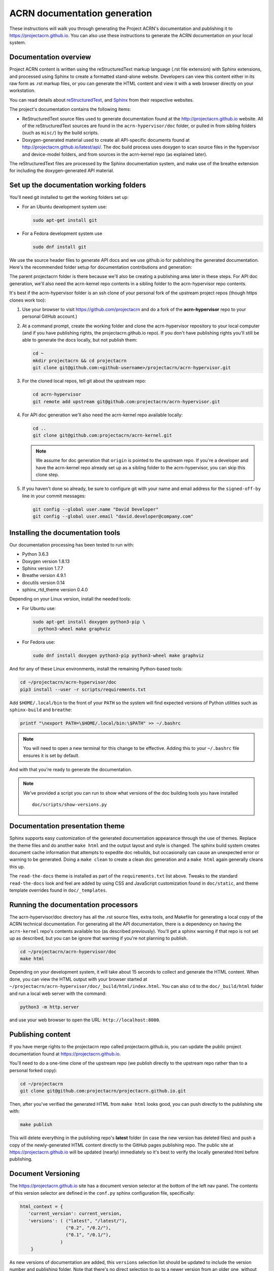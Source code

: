 .. _acrn_doc:

ACRN documentation generation
#############################

These instructions will walk you through generating the Project ACRN's
documentation and publishing it to https://projectacrn.github.io.
You can also use these instructions to generate the ACRN documentation
on your local system.

Documentation overview
**********************

Project ACRN content is written using the reStructuredText markup
language (.rst file extension) with Sphinx extensions, and processed
using Sphinx to create a formatted stand-alone website. Developers can
view this content either in its raw form as .rst markup files, or you
can generate the HTML content and view it with a web browser directly on
your workstation.

You can read details about `reStructuredText`_, and `Sphinx`_ from
their respective websites.

The project's documentation contains the following items:

* ReStructuredText source files used to generate documentation found at the
  http://projectacrn.github.io website. All of the reStructuredText sources
  are found in the ``acrn-hypervisor/doc`` folder, or pulled in from sibling
  folders (such as ``misc/``) by the build scripts.

* Doxygen-generated material used to create all API-specific documents
  found at http://projectacrn.github.io/latest/api/.  The doc build
  process uses doxygen to scan source files in the hypervisor and
  device-model folders, and from sources in the acrn-kernel repo (as
  explained later).

The reStructuredText files are processed by the Sphinx documentation system,
and make use of the breathe extension for including the doxygen-generated API
material.


Set up the documentation working folders
****************************************

You'll need git installed to get the working folders set up:

* For an Ubuntu development system use:

  .. code-block:: bash

     sudo apt-get install git

* For a Fedora development system use

  .. code-block:: bash

     sudo dnf install git

We use the source header files to generate API docs and we use github.io
for publishing the generated documentation.  Here's the recommended
folder setup for documentation contributions and generation:

.. code-block: none

   projectacrn/
      acrn-hypervisor/
         devicemodel/
         doc/
         hypervisor/
         misc/
      acrn-kernel/

The parent projectacrn folder is there because we'll also be creating a
publishing area later in these steps.  For API doc generation, we'll also
need the acrn-kernel repo contents in a sibling folder to the
acrn-hypervisor repo contents.

It's best if the acrn-hypervisor
folder is an ssh clone of your personal fork of the upstream project
repos (though https clones work too):

#. Use your browser to visit https://github.com/projectacrn and do a
   fork of the **acrn-hypervisor** repo to your personal GitHub account.)

   .. image:: images/acrn-doc-fork.png
      :align: center

#. At a command prompt, create the working folder and clone the acrn-hypervisor
   repository to your local computer (and if you have publishing rights, the
   projectacrn.github.io repo).  If you don't have publishing rights
   you'll still be able to generate the docs locally, but not publish them:

   .. code-block:: bash

      cd ~
      mkdir projectacrn && cd projectacrn
      git clone git@github.com:<github-username>/projectacrn/acrn-hypervisor.git

#. For the cloned local repos, tell git about the upstream repo:

   .. code-block:: bash

      cd acrn-hypervisor
      git remote add upstream git@github.com:projectacrn/acrn-hypervisor.git

#. For API doc generation we'll also need the acrn-kernel repo available
   locally:

   .. code-block:: bash

      cd ..
      git clone git@github.com:projectacrn/acrn-kernel.git

   .. note:: We assume for doc generation that ``origin`` is pointed to
      the upstream repo.  If you're a developer and have the acrn-kernel
      repo already set up as a sibling folder to the acrn-hypervisor,
      you can skip this clone step.

#. If you haven't done so already, be sure to configure git with your name
   and email address for the ``signed-off-by`` line in your commit messages:

   .. code-block:: bash

      git config --global user.name "David Developer"
      git config --global user.email "david.developer@company.com"

Installing the documentation tools
**********************************

Our documentation processing has been tested to run with:

* Python 3.6.3
* Doxygen version 1.8.13
* Sphinx version 1.7.7
* Breathe version 4.9.1
* docutils version 0.14
* sphinx_rtd_theme version 0.4.0

Depending on your Linux version, install the needed tools:

* For Ubuntu use:

  .. code-block:: bash

     sudo apt-get install doxygen python3-pip \
       python3-wheel make graphviz

* For Fedora use:

  .. code-block:: bash

     sudo dnf install doxygen python3-pip python3-wheel make graphviz

And for any of these Linux environments, install the remaining Python-based
tools:

.. code-block:: bash

   cd ~/projectacrn/acrn-hypervisor/doc
   pip3 install --user -r scripts/requirements.txt

Add ``$HOME/.local/bin`` to the front of your ``PATH`` so the system will
find expected versions of Python utilities such as ``sphinx-build`` and
``breathe``:

.. code-block:: bash

   printf "\nexport PATH=\$HOME/.local/bin:\$PATH" >> ~/.bashrc

.. note::

   You will need to open a new terminal for this change to be effective.
   Adding this to your ``~/.bashrc`` file ensures it is set by default.

And with that you're ready to generate the documentation.

.. note::

   We've provided a script you can run to show what versions of the
   doc building tools you have installed ::

      doc/scripts/show-versions.py

Documentation presentation theme
********************************

Sphinx supports easy customization of the generated documentation
appearance through the use of themes.  Replace the theme files and do
another ``make html`` and the output layout and style is changed. The
sphinx build system creates document cache information that attempts to
expedite doc rebuilds, but occasionally can cause an unexpected error or
warning to be generated.  Doing a ``make clean`` to create a clean doc
generation and a ``make html`` again generally cleans this up.

The ``read-the-docs`` theme is installed as part of the
``requirements.txt`` list above.  Tweaks to the standard
``read-the-docs`` look and feel are added by using CSS
and JavaScript customization found in ``doc/static``, and
theme template overrides found in ``doc/_templates``.

Running the documentation processors
************************************

The acrn-hypervisor/doc directory has all the .rst source files, extra
tools, and Makefile for generating a local copy of the ACRN technical
documentation.  For generating all the API documentation, there is a
dependency on having the ``acrn-kernel`` repo's contents available too
(as described previously).  You'll get a sphinx warning if that repo is
not set up as described, but you can be ignore that warning if you're
not planning to publish.

.. code-block:: bash

   cd ~/projectacrn/acrn-hypervisor/doc
   make html

Depending on your development system, it will take about 15 seconds to
collect and generate the HTML content.  When done, you can view the HTML
output with your browser started at
``~/projectacrn/acrn-hypervisor/doc/_build/html/index.html``.  You can
also ``cd`` to the ``doc/_build/html`` folder and run a local web server
with the command:

.. code-block:: bash

   python3 -m http.server

and use your web browser to open the URL:  ``http://localhost:8000``.

Publishing content
******************

If you have merge rights to the projectacrn repo called
projectacrn.github.io, you can update the public project documentation
found at https://projectacrn.github.io.

You'll need to do a one-time clone of the upstream repo (we publish
directly to the upstream repo rather than to a personal forked copy):

.. code-block:: bash

   cd ~/projectacrn
   git clone git@github.com:projectacrn/projectacrn.github.io.git

Then, after you've verified the generated HTML from ``make html`` looks
good, you can push directly to the publishing site with:

.. code-block:: bash

   make publish

This will delete everything in the publishing repo's **latest** folder
(in case the new version has deleted files) and push a copy of the
newly-generated HTML content directly to the GitHub pages publishing
repo.  The public site at https://projectacrn.github.io will be updated
(nearly) immediately so it's best to verify the locally generated html
before publishing.

Document Versioning
*******************

The https://projectacrn.github.io site has a document version selector
at the bottom of the left nav panel.  The contents of this version
selector are defined in the ``conf.py`` sphinx configuration file,
specifically:

.. code-block:: python

   html_context = {
      'current_version': current_version,
      'versions': ( ("latest", "/latest/"),
                    ("0.2", "/0.2/"),
                    ("0.1", "/0.1/"),
                  )
       }

As new versions of documentation are added, this ``versions`` selection
list should be updated to include the version number and publishing
folder.  Note that there's no direct selection to go to a newer version
from an older one, without going to ``latest`` first.

By default, doc build and publishing assumes we're generating
documentation for the main branch and publishing to the ``/latest/``
area on https://projectacrn.github.io. When we're generating the
documentation for a tagged version (e.g., 0.2), check out that version
of the repo, and add some extra flags to the make commands:

.. code-block:: bash

   cd ~/projectacrn/acrn-hypervisor/doc
   git checkout v0.2
   make clean
   make DOC_TAG=release RELEASE=0.2 html
   make DOC_TAG=release RELEASE=0.2 publish

Filtering expected warnings
***************************

Alas, there are some known issues with the doxygen/Sphinx/Breathe
processing that generates warnings for some constructs, in particular
around unnamed structures in nested unions or structs.
While these issues are being considered for fixing in
Sphinx/Breathe, we've added a post-processing filter on the output of
the documentation build process to check for "expected" messages from the
generation process output.

The output from the Sphinx build is processed by the Python script
``scripts/filter-known-issues.py`` together with a set of filter
configuration files in the ``.known-issues/doc`` folder.  (This
filtering is done as part of the ``Makefile``.)

If you're contributing components included in the ACRN API
documentation and run across these warnings, you can include filtering
them out as "expected" warnings by adding or editing a conf file in the
``.known-issues/doc`` folder, following the example of other conf files
found there.

.. _reStructuredText: http://sphinx-doc.org/rest.html
.. _Sphinx: http://sphinx-doc.org/
